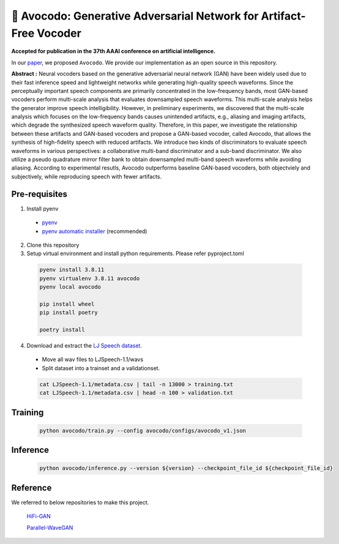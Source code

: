 ---------
🥑 Avocodo: Generative Adversarial Network for Artifact-Free Vocoder
---------

**Accepted for publication in the 37th AAAI conference on artificial intelligence.**

.. image:: https://img.shields.io/badge/arXiv-2211.04610-red.svg?style=plastic
   :target: https://arxiv.org/abs/2206.13404

.. image:: https://img.shields.io/badge/Sample_Page-Avocodo-blue.svg?style=plastic
   :target: https://nc-ai.github.io/speech/publications/Avocodo/index.html

.. image:: https://img.shields.io/badge/NC_SpeechAI-publications-brightgreen.svg?style=plastic
   :target: https://nc-ai.github.io/speech/


In our `paper <https://arxiv.org/abs/2206.13404>`_, we proposed ``Avocodo``.
We provide our implementation as an open source in this repository.

**Abstract :** Neural vocoders based on the generative adversarial neural network (GAN) have been widely used due to their fast inference speed and lightweight networks while generating high-quality speech waveforms. Since the perceptually important speech components are primarily concentrated in the low-frequency bands, most GAN-based vocoders perform multi-scale analysis that evaluates downsampled speech waveforms. This multi-scale analysis helps the generator improve speech intelligibility. However, in preliminary experiments, we discovered that the multi-scale analysis which focuses on the low-frequency bands causes unintended artifacts, e.g., aliasing and imaging artifacts, which degrade the synthesized speech waveform quality. Therefore, in this paper, we investigate the relationship between these artifacts and GAN-based vocoders and propose a GAN-based vocoder, called Avocodo, that allows the synthesis of high-fidelity speech with reduced artifacts. We introduce two kinds of discriminators to evaluate speech waveforms in various perspectives: a collaborative multi-band discriminator and a sub-band discriminator. We also utilize a pseudo quadrature mirror filter bank to obtain downsampled multi-band speech waveforms while avoiding aliasing. According to experimental resutls, Avocodo outperforms baseline GAN-based vocoders, both objectviely and subjectively, while reproducing speech with fewer artifacts.

Pre-requisites
===============

1. Install pyenv
  - `pyenv <https://github.com/pyenv/pyenv>`_
  - `pyenv automatic installer <https://github.com/pyenv/pyenv-installer>`_ (recommended)
2. Clone this repository
3. Setup virtual environment and install python requirements. Please refer pyproject.toml
  .. code-block::

    pyenv install 3.8.11
    pyenv virtualenv 3.8.11 avocodo
    pyenv local avocodo

    pip install wheel
    pip install poetry

    poetry install
4. Download and extract the `LJ Speech dataset <https://keithito.com/LJ-Speech-Dataset>`_.
  - Move all wav files to LJSpeech-1.1/wavs
  - Split dataset into a trainset and a validationset.
  .. code-block::

    cat LJSpeech-1.1/metadata.csv | tail -n 13000 > training.txt
    cat LJSpeech-1.1/metadata.csv | head -n 100 > validation.txt

Training
===============
  .. code-block::

    python avocodo/train.py --config avocodo/configs/avocodo_v1.json

Inference
===============
  .. code-block::

    python avocodo/inference.py --version ${version} --checkpoint_file_id ${checkpoint_file_id}

Reference
===============
We referred to below repositories to make this project.

  `HiFi-GAN <https://github.com/jik876/hifi-gan>`_

  `Parallel-WaveGAN <https://github.com/kan-bayashi/ParallelWaveGAN>`_